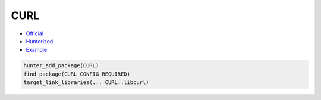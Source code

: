 .. spelling::

    CURL

.. _pkg.CURL:

CURL
====

-  `Official <https://github.com/curl/curl>`__
-  `Hunterized <https://github.com/hunter-packages/curl>`__
-  `Example <https://github.com/ruslo/hunter/blob/master/examples/CURL/foo.cpp>`__

.. code-block:: cmake

    hunter_add_package(CURL)
    find_package(CURL CONFIG REQUIRED)
    target_link_libraries(... CURL::libcurl)
